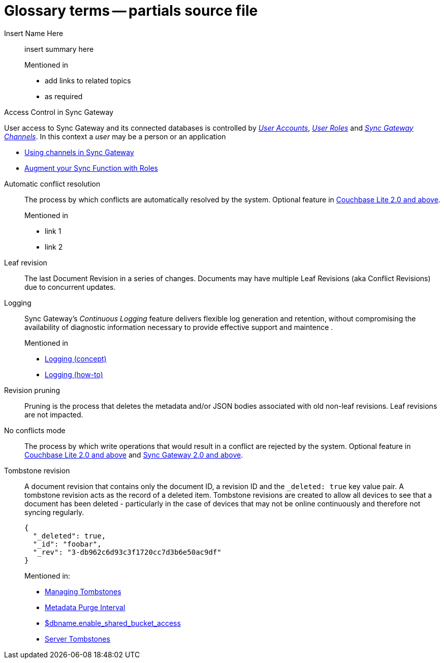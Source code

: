 = Glossary terms -- partials source file

ifndef::url-blog[]
:url-blog: https://blog.couchbase.com/
endif::url-blog[]

ifndef::url-blog[]
:url-tutorials: https://docs.couchbase.com/tutorials/
endif::url-blog[]

// BEGIN: STD TAG TEMPLATE FOR A FEATURE
// tag::std-template-only[]
// tag::std-template-only-name[]
Insert Name Here::
// end::std-template-only-name[]
// tag::std-template-only-summ[]
insert summary here
// end::std-template-only-summ[]
+
.Mentioned in
// tag::std-template-only-usage[]

* add links to related topics
* as required
// end::std-template-only-usage[]
// end::std-template-only[]
// END: STD TAG TEMPLATE FOR A FEATURE

// -------

// tag::access-control[]

// tag::access-control-name[]
Access Control in Sync Gateway
// end::access-control-name[]

// tag::access-control-summ[]
User access to Sync Gateway and its connected databases is controlled by xref:{version}@:sync-gateway:user-and-roles.adoc#users[_User Accounts_], xref:{version}@:sync-gateway:user-and-roles.adoc#roles[_User Roles_] and xref:{version}@:sync-gateway:user-and-roles.adoc#users[_Sync Gateway Channels_].
In this context a _user_ may be a person or an application
// end::access-control-summ[]

// tag::access-control-tutorials[]

* {url-blog}/using-channels-in-sync-gateway/[Using channels in Sync Gateway]
* {url-blog}/augment-your-sync-function-with-roles-in-couchbase-sync-gateway/[Augment your Sync Function with Roles]
// end::access-control-tutorials[]

// end::access-control[]


// tag::auto-conflict-resolution[]
// tag::auto-conflict-resolution-name[]
Automatic conflict resolution::
// end::auto-conflict-resolution-name[]
// tag::auto-conflict-resolution-def[]
The process by which conflicts are automatically resolved by the system.
Optional feature in xref:couchbase-lite::swift.adoc#handling-conflicts[Couchbase Lite 2.0 and above].
// end::auto-conflict-resolution-def[]
+
.Mentioned in
// tag::auto-conflict-resolution-usage[]
* link 1
* link 2

// end::auto-conflict-resolution-usage[]
// end::auto-conflict-resolution[]

Leaf revision::
The last Document Revision in a series of changes.
Documents may have multiple Leaf Revisions (aka Conflict Revisions) due to concurrent updates.


// LOGGING BEGIN
// tag::logging[]
// tag::logging-name[]
Logging::
// end::logging-name[]
// tag::logging-summ[]
Sync Gateway's _Continuous Logging_ feature delivers flexible log generation and retention, without compromising the availability of diagnostic information necessary to provide effective support and maintence .
// end::logging-summ[]
+
.Mentioned in
// tag::logging-usage[]

* xref:concept-logging.adoc[Logging (concept)]
* xref:concept-logging.adoc[Logging (how-to)]
// end::logging-usage[]
// end::logging[]
// LOGGING END



Revision pruning::
Pruning is the process that deletes the metadata and/or JSON bodies associated with old non-leaf revisions.
Leaf revisions are not impacted.

No conflicts mode::
The process by which write operations that would result in a conflict are rejected by the system.
Optional feature in xref:couchbase-lite::swift.adoc#handling-conflicts[Couchbase Lite 2.0 and above] and xref:config-properties.adoc#databases-foo_db-allow_conflicts[Sync Gateway 2.0 and above].

Tombstone revision::
A document revision that contains only the document ID, a revision ID and the `_deleted: true` key value pair.
A tombstone revision acts as the record of a deleted item.
Tombstone revisions are created to allow all devices to see that a document has been deleted - particularly in the case of devices that may not be online continuously and therefore not syncing regularly.
+
[source,json]
----
{
  "_deleted": true,
  "_id": "foobar",
  "_rev": "3-db962c6d93c3f1720cc7d3b6e50ac9df"
}
----
Mentioned in:
* xref:adv-working-with-tombstones.adoc[Managing Tombstones]
* xref:shared-bucket-access.adoc#metadata-purge-interval[Metadata Purge Interval]
* xref:config-properties.adoc#databases-foo_db-enable_shared_bucket_access[$dbname.enable_shared_bucket_access]
* xref:server:learn:buckets-memory-and-storage/storage.adoc#tombstones[Server Tombstones]

